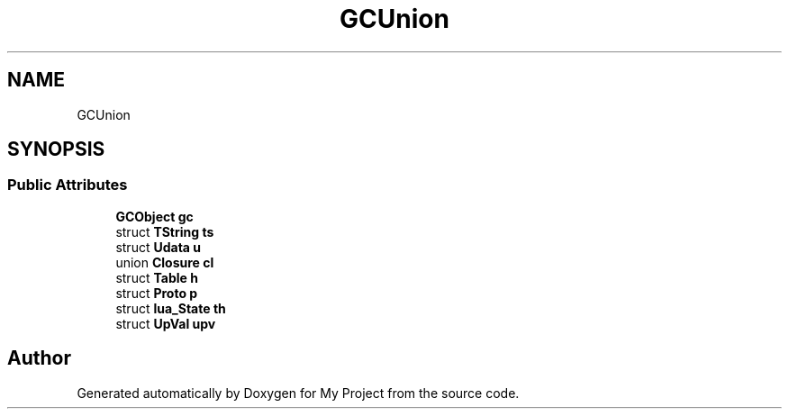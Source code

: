 .TH "GCUnion" 3 "Wed Feb 1 2023" "Version Version 0.0" "My Project" \" -*- nroff -*-
.ad l
.nh
.SH NAME
GCUnion
.SH SYNOPSIS
.br
.PP
.SS "Public Attributes"

.in +1c
.ti -1c
.RI "\fBGCObject\fP \fBgc\fP"
.br
.ti -1c
.RI "struct \fBTString\fP \fBts\fP"
.br
.ti -1c
.RI "struct \fBUdata\fP \fBu\fP"
.br
.ti -1c
.RI "union \fBClosure\fP \fBcl\fP"
.br
.ti -1c
.RI "struct \fBTable\fP \fBh\fP"
.br
.ti -1c
.RI "struct \fBProto\fP \fBp\fP"
.br
.ti -1c
.RI "struct \fBlua_State\fP \fBth\fP"
.br
.ti -1c
.RI "struct \fBUpVal\fP \fBupv\fP"
.br
.in -1c

.SH "Author"
.PP 
Generated automatically by Doxygen for My Project from the source code\&.
